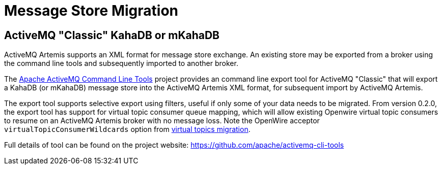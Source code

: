 = Message Store Migration

== ActiveMQ "Classic" KahaDB or mKahaDB

ActiveMQ Artemis supports an XML format for message store exchange.
An existing store may be exported from a broker using the command line tools and subsequently imported to another broker.

The https://github.com/apache/activemq-cli-tools[Apache ActiveMQ Command Line Tools] project provides an command line export tool for ActiveMQ "Classic" that will export a KahaDB (or mKahaDB) message store into the ActiveMQ Artemis XML format, for subsequent import by ActiveMQ Artemis.

The export tool supports selective export using filters, useful if only some of your data needs to be migrated.
From version 0.2.0, the export tool has support for virtual topic consumer queue mapping, which will allow existing Openwire virtual topic consumers to resume on an ActiveMQ Artemis broker with no message loss.
Note the OpenWire acceptor `virtualTopicConsumerWildcards` option from xref:virtual-topics.adoc[virtual topics migration].

Full details of tool can be found on the project website: https://github.com/apache/activemq-cli-tools
